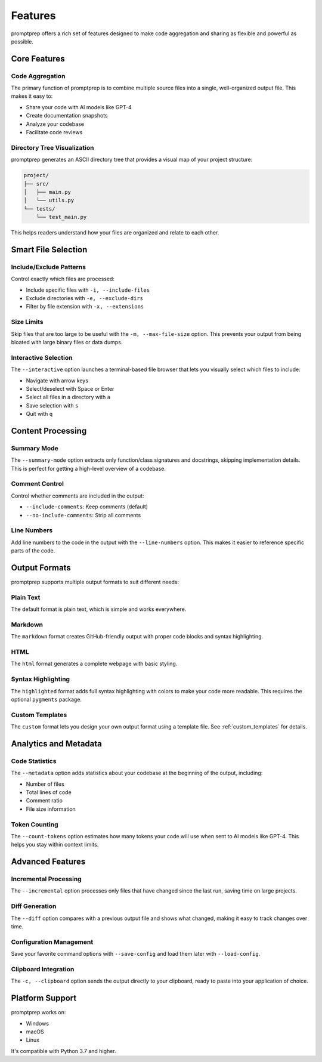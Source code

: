.. _features:

Features
========

promptprep offers a rich set of features designed to make code aggregation and sharing as flexible and powerful as possible.

Core Features
------------

Code Aggregation
~~~~~~~~~~~~~~~

The primary function of promptprep is to combine multiple source files into a single, well-organized output file. This makes it easy to:

- Share your code with AI models like GPT-4
- Create documentation snapshots
- Analyze your codebase
- Facilitate code reviews

Directory Tree Visualization
~~~~~~~~~~~~~~~~~~~~~~~~~~~

promptprep generates an ASCII directory tree that provides a visual map of your project structure:

.. code-block:: text

    project/
    ├── src/
    │   ├── main.py
    │   └── utils.py
    └── tests/
        └── test_main.py

This helps readers understand how your files are organized and relate to each other.

Smart File Selection
-------------------

Include/Exclude Patterns
~~~~~~~~~~~~~~~~~~~~~~~

Control exactly which files are processed:

- Include specific files with ``-i, --include-files``
- Exclude directories with ``-e, --exclude-dirs``
- Filter by file extension with ``-x, --extensions``

Size Limits
~~~~~~~~~~

Skip files that are too large to be useful with the ``-m, --max-file-size`` option. This prevents your output from being bloated with large binary files or data dumps.

Interactive Selection
~~~~~~~~~~~~~~~~~~~

The ``--interactive`` option launches a terminal-based file browser that lets you visually select which files to include:

- Navigate with arrow keys
- Select/deselect with Space or Enter
- Select all files in a directory with ``a``
- Save selection with ``s``
- Quit with ``q``

Content Processing
-----------------

Summary Mode
~~~~~~~~~~~

The ``--summary-mode`` option extracts only function/class signatures and docstrings, skipping implementation details. This is perfect for getting a high-level overview of a codebase.

Comment Control
~~~~~~~~~~~~~~

Control whether comments are included in the output:

- ``--include-comments``: Keep comments (default)
- ``--no-include-comments``: Strip all comments

Line Numbers
~~~~~~~~~~~

Add line numbers to the code in the output with the ``--line-numbers`` option. This makes it easier to reference specific parts of the code.

Output Formats
-------------

promptprep supports multiple output formats to suit different needs:

Plain Text
~~~~~~~~~

The default format is plain text, which is simple and works everywhere.

Markdown
~~~~~~~

The ``markdown`` format creates GitHub-friendly output with proper code blocks and syntax highlighting.

HTML
~~~~

The ``html`` format generates a complete webpage with basic styling.

Syntax Highlighting
~~~~~~~~~~~~~~~~~

The ``highlighted`` format adds full syntax highlighting with colors to make your code more readable. This requires the optional ``pygments`` package.

Custom Templates
~~~~~~~~~~~~~~

The ``custom`` format lets you design your own output format using a template file. See :ref:`custom_templates` for details.

Analytics and Metadata
---------------------

Code Statistics
~~~~~~~~~~~~~~

The ``--metadata`` option adds statistics about your codebase at the beginning of the output, including:

- Number of files
- Total lines of code
- Comment ratio
- File size information

Token Counting
~~~~~~~~~~~~~

The ``--count-tokens`` option estimates how many tokens your code will use when sent to AI models like GPT-4. This helps you stay within context limits.

Advanced Features
----------------

Incremental Processing
~~~~~~~~~~~~~~~~~~~~~

The ``--incremental`` option processes only files that have changed since the last run, saving time on large projects.

Diff Generation
~~~~~~~~~~~~~~

The ``--diff`` option compares with a previous output file and shows what changed, making it easy to track changes over time.

Configuration Management
~~~~~~~~~~~~~~~~~~~~~~~

Save your favorite command options with ``--save-config`` and load them later with ``--load-config``.

Clipboard Integration
~~~~~~~~~~~~~~~~~~~

The ``-c, --clipboard`` option sends the output directly to your clipboard, ready to paste into your application of choice.

Platform Support
---------------

promptprep works on:

- Windows
- macOS
- Linux

It's compatible with Python 3.7 and higher.
